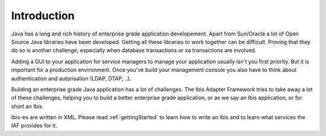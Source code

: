 Introduction
============

Java has a long and rich history of enterprise grade application developement. Apart from Sun/Oracle a lot of Open Source Java libraries have been developed.
Getting all these libraries to work together can be difficult. Proving that
they do so is another challenge, especially when database transactions
or xa transactions are involved.

Adding a GUI to your application for service managers to manage your application
usually isn't you first priority. But it is important for a production
environment. Once you've build your management console you also have to think about
authentication and autorisation (LDAP, DTAP, ..).

Building an enterprise grade Java application has a lot of challenges. The Ibis
Adapter Framework tries to take away a lot of these challenges, helping you to
build a better enterprise grade application, or as we say an Ibis
application, or for short an Ibis.

Ibis-es are written in XML. Please read :ref:`gettingStarted` to learn how to
write an Ibis and to learn what services the IAF provides for it.


